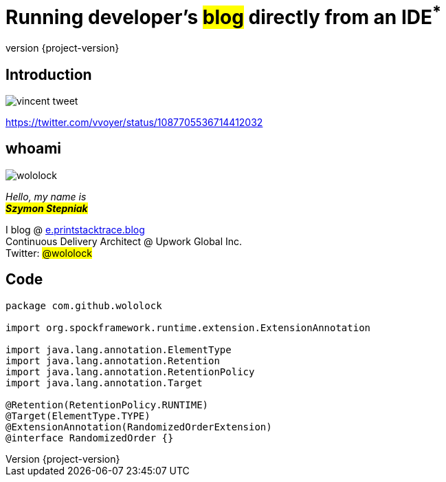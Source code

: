 = Running developer's +++<mark>blog</mark>+++ directly from an IDE+++<sup class="red">*</sup>+++
:revnumber: {project-version}
:imagesdir: images
:sourcedir: ../java
:customcss: css/custom.css
:highlightjs-theme: css/androidstudio.min.css
:bg1: #666

[%notitle]
== Introduction

image::vincent-tweet.png[]

[.small]
https://twitter.com/vvoyer/status/1087705536714412032

[.stretch]
== whoami

[.author.animation-slide-left]
image::wololock.jpg[scaledwidth=20%]

[.lora.animation-slide-bottom.text-left.margin-left-200]
_Hello, my name is_ +
_+++<mark><b>Szymon Stepniak</b></mark>+++_


[.animation-slide-right.text-left.margin-left-200]
I blog @ https://e.printstacktrace.blog[e.printstacktrace.blog] +
Continuous Delivery Architect @ Upwork Global Inc. +
Twitter: +++<mark>@wololock</mark>+++

[%notitle,background-color="{bg1}"]
== Code

[source,groovy]
----
package com.github.wololock

import org.spockframework.runtime.extension.ExtensionAnnotation

import java.lang.annotation.ElementType
import java.lang.annotation.Retention
import java.lang.annotation.RetentionPolicy
import java.lang.annotation.Target

@Retention(RetentionPolicy.RUNTIME)
@Target(ElementType.TYPE)
@ExtensionAnnotation(RandomizedOrderExtension)
@interface RandomizedOrder {}
----